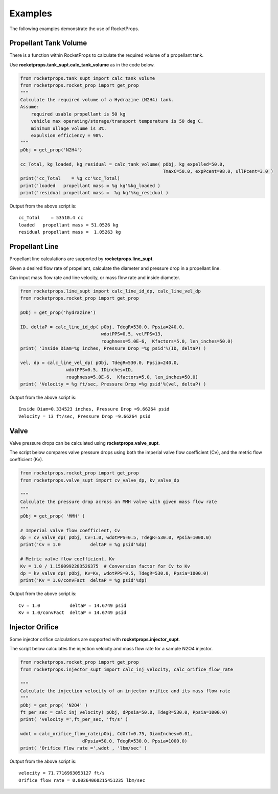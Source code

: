 
.. examples


Examples
========

The following examples demonstrate the use of RocketProps.

Propellant Tank Volume
----------------------

There is a function within RocketProps to calculate the required volume of a propellant tank.

Use **rocketprops.tank_supt.calc_tank_volume** as in the code below.

.. code-block:: python

    from rocketprops.tank_supt import calc_tank_volume
    from rocketprops.rocket_prop import get_prop
    """
    Calculate the required volume of a Hydrazine (N2H4) tank.
    Assume:
        required usable propellant is 50 kg
        vehicle max operating/storage/transport temperature is 50 deg C.
        minimum ullage volume is 3%.
        expulsion efficiency = 98%.
    """
    pObj = get_prop('N2H4')

    cc_Total, kg_loaded, kg_residual = calc_tank_volume( pObj, kg_expelled=50.0,
                                                         TmaxC=50.0, expPcent=98.0, ullPcent=3.0 )
    print('cc_Total    = %g cc'%cc_Total)
    print('loaded   propellant mass = %g kg'%kg_loaded )
    print('residual propellant mass =  %g kg'%kg_residual )

Output from the above script is::

    cc_Total    = 53510.4 cc
    loaded   propellant mass = 51.0526 kg
    residual propellant mass =  1.05263 kg

Propellant Line
---------------

Propellant line calculations are supported by  **rocketprops.line_supt**.

Given a desired flow rate of propellant, calculate the diameter and pressure drop
in a propellant line.

Can input mass flow rate and line velocity, or mass flow rate and inside diameter.

.. code-block:: python

    from rocketprops.line_supt import calc_line_id_dp, calc_line_vel_dp
    from rocketprops.rocket_prop import get_prop

    pObj = get_prop('hydrazine')

    ID, deltaP = calc_line_id_dp( pObj, TdegR=530.0, Ppsia=240.0,
                                  wdotPPS=0.5, velFPS=13, 
                                  roughness=5.0E-6,  Kfactors=5.0, len_inches=50.0)
    print( 'Inside Diam=%g inches, Pressure Drop =%g psid'%(ID, deltaP) )

    vel, dp = calc_line_vel_dp( pObj, TdegR=530.0, Ppsia=240.0,
                     wdotPPS=0.5, IDinches=ID, 
                     roughness=5.0E-6,  Kfactors=5.0, len_inches=50.0)
    print( 'Velocity = %g ft/sec, Pressure Drop =%g psid'%(vel, deltaP) )


Output from the above script is::

    Inside Diam=0.334523 inches, Pressure Drop =9.66264 psid
    Velocity = 13 ft/sec, Pressure Drop =9.66264 psid

Valve
-----

Valve pressure drops can be calculated using  **rocketprops.valve_supt**.

The script below compares valve pressure drops using both the imperial valve 
flow coefficient (Cv), and the metric flow coefficient (Kv).

.. code-block:: python

    from rocketprops.rocket_prop import get_prop
    from rocketprops.valve_supt import cv_valve_dp, kv_valve_dp

    """
    Calculate the pressure drop across an MMH valve with given mass flow rate
    """
    pObj = get_prop( 'MMH' )

    # Imperial valve flow coefficient, Cv
    dp = cv_valve_dp( pObj, Cv=1.0, wdotPPS=0.5, TdegR=530.0, Ppsia=1000.0)
    print('Cv = 1.0           deltaP = %g psid'%dp)

    # Metric valve flow coefficient, Kv
    Kv = 1.0 / 1.1560992283526375  # Conversion factor for Cv to Kv
    dp = kv_valve_dp( pObj, Kv=Kv, wdotPPS=0.5, TdegR=530.0, Ppsia=1000.0)
    print('Kv = 1.0/convFact  deltaP = %g psid'%dp)

Output from the above script is::

    Cv = 1.0           deltaP = 14.6749 psid
    Kv = 1.0/convFact  deltaP = 14.6749 psid


Injector Orifice
----------------

Some injector orifice calculations are supported with **rocketprops.injector_supt**.

The script below calculates the injection velocity and mass flow rate for a sample N2O4 injector.

.. code-block:: python

    from rocketprops.rocket_prop import get_prop
    from rocketprops.injector_supt import calc_inj_velocity, calc_orifice_flow_rate

    """
    Calculate the injection velocity of an injector orifice and its mass flow rate
    """
    pObj = get_prop( 'N2O4' )
    ft_per_sec = calc_inj_velocity( pObj, dPpsia=50.0, TdegR=530.0, Ppsia=1000.0)
    print( 'velocity =',ft_per_sec, 'ft/s' )

    wdot = calc_orifice_flow_rate(pObj, CdOrf=0.75, DiamInches=0.01,
                           dPpsia=50.0, TdegR=530.0, Ppsia=1000.0)
    print( 'Orifice flow rate =',wdot , 'lbm/sec' )

Output from the above script is::

    velocity = 71.7716993053127 ft/s
    Orifice flow rate = 0.00264060215451235 lbm/sec
